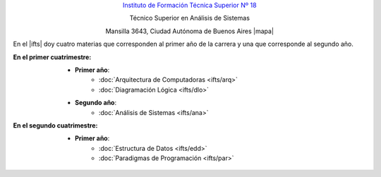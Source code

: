 .. title: Instituto de Formación Técnica Superior N° 18
.. slug: ifts
.. date: 2015-10-15 19:37:47 UTC-03:00
.. tags:
.. category:
.. link: ifts
.. description:
.. type: text
.. hidetitle: true

.. class:: h2 align-center

`Instituto de Formación Técnica Superior Nº 18 <http://www.ifts18.edu.ar>`_

.. class:: h3 align-center

Técnico Superior en Análisis de Sistemas

.. class:: lead align-center

    Mansilla 3643, Ciudad Autónoma de Buenos Aires |mapa|

.. |mapa| raw:: html

    <a href="http://www.openstreetmap.org/#map=19/-34.59072/-58.41490&layers=N" target="_blank"><i class="fa fa-map-marker"></i> mapa</a>

En el |ifts| doy cuatro materias que corresponden al primer año de la carrera y
una que corresponde al segundo año.

.. |ifts| raw:: html

    <a href="http://www.ifts18.edu.ar" target="_blank">I.F.T.S. N°18</a>

:En el primer cuatrimestre:
    * **Primer año**:
        - :doc:`Arquitectura de Computadoras <ifts/arq>`
        - :doc:`Diagramación Lógica <ifts/dlo>`
    * **Segundo año**:
        - :doc:`Análisis de Sistemas <ifts/ana>`

:En el segundo cuatrimestre:
    * **Primer año**:
        - :doc:`Estructura de Datos <ifts/edd>`
        - :doc:`Paradigmas de Programación <ifts/par>`
